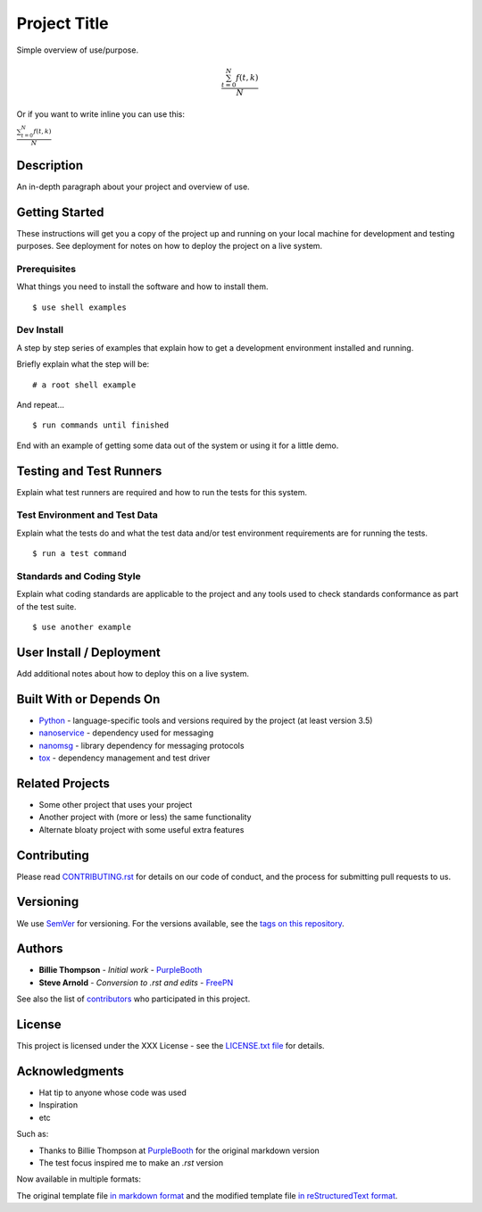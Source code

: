 =============
Project Title
=============

Simple overview of use/purpose.

.. math::

   \frac{ \sum_{t=0}^{N}f(t,k) }{N}
Or if you want to write inline you can use this:

:math:`\frac{ \sum_{t=0}^{N}f(t,k) }{N}`

Description
===========

An in-depth paragraph about your project and overview of use.


Getting Started
===============

These instructions will get you a copy of the project up and running on your
local machine for development and testing purposes. See deployment for notes
on how to deploy the project on a live system.


Prerequisites
-------------

What things you need to install the software and how to install them.

::

  $ use shell examples


Dev Install
-----------

A step by step series of examples that explain how to get a development
environment installed and running.

Briefly explain what the step will be:

::

  # a root shell example


And repeat...

::

  $ run commands until finished


End with an example of getting some data out of the system or using it for
a little demo.


Testing and Test Runners
========================

Explain what test runners are required and how to run the tests for this system.


Test Environment and Test Data
------------------------------

Explain what the tests do and what the test data and/or test environment
requirements are for running the tests.

::

  $ run a test command


Standards and Coding Style
--------------------------

Explain what coding standards are applicable to the project and any tools used
to check standards conformance as part of the test suite.

::

  $ use another example


User Install / Deployment
=========================

Add additional notes about how to deploy this on a live system.


Built With or Depends On
========================

* `Python`_ - language-specific tools and versions required by the project (at least version 3.5)
* `nanoservice`_ - dependency used for messaging
* `nanomsg`_ - library dependency for messaging protocols
* `tox`_ - dependency management and test driver

.. _Python: https://docs.python.org/3.5/index.html
.. _nanoservice: https://github.com/freepn/nanoservice
.. _nanomsg: https://github.com/nanomsg/nanomsg
.. _tox: https://github.com/tox-dev/tox


Related Projects
================

* Some other project that uses your project
* Another project with (more or less) the same functionality
* Alternate bloaty project with some useful extra features


Contributing
============

Please read `CONTRIBUTING.rst`_ for details on our code of conduct, and the
process for submitting pull requests to us.

.. _CONTRIBUTING.rst: https://github.com/your/project/CONTRIBUTING.rst


Versioning
==========

We use `SemVer`_ for versioning. For the versions available, see the
`tags on this repository`_.

.. _SemVer: http://semver.org/
.. _tags on this repository: https://github.com/your/project/tags


Authors
=======

* **Billie Thompson** - *Initial work* - `PurpleBooth`_
* **Steve Arnold** - *Conversion to .rst and edits* - `FreePN`_

See also the list of `contributors`_ who participated in this project.


.. _FreePN: https://github.com/freepn
.. _contributors: https://github.com/your/project/contributors


License
=======

This project is licensed under the XXX License - see the `LICENSE.txt file`_
for details.

.. _LICENSE.txt file: https://github.com/your/project/LICENSE.txt


Acknowledgments
===============

* Hat tip to anyone whose code was used
* Inspiration
* etc

Such as:

* Thanks to Billie Thompson at `PurpleBooth`_ for the original markdown version
* The test focus inspired me to make an `.rst` version


Now available in multiple formats:

The original template file `in markdown format`_ and the modified template file
`in reStructuredText format`_.


.. _PurpleBooth: https://gist.github.com/PurpleBooth
.. _in markdown format: https://gist.github.com/PurpleBooth/109311bb0361f32d87a2
.. _in reStructuredText format: https://gist.github.com/sarnold/795b40932f0ef41d84297f044cee6092
